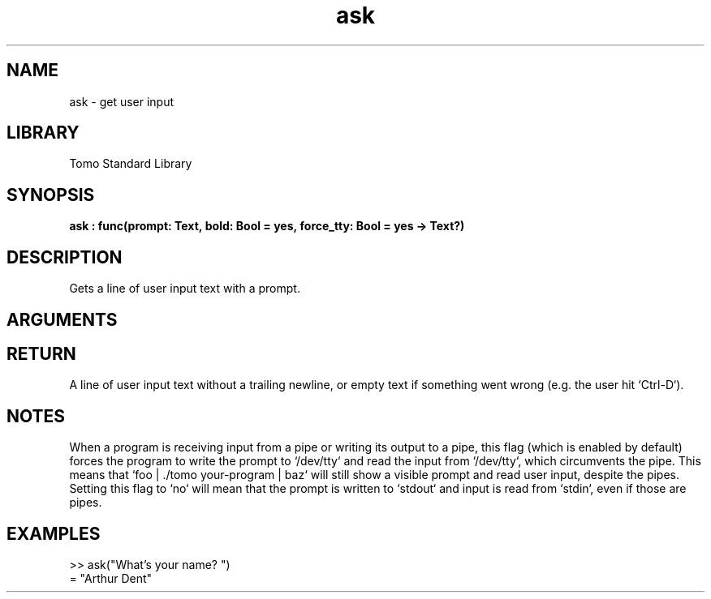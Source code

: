 '\" t
.\" Copyright (c) 2025 Bruce Hill
.\" All rights reserved.
.\"
.TH ask 3 2025-04-21T14:58:16.945070 "Tomo man-pages"
.SH NAME
ask \- get user input
.SH LIBRARY
Tomo Standard Library
.SH SYNOPSIS
.nf
.BI ask\ :\ func(prompt:\ Text,\ bold:\ Bool\ =\ yes,\ force_tty:\ Bool\ =\ yes\ ->\ Text?)
.fi
.SH DESCRIPTION
Gets a line of user input text with a prompt.


.SH ARGUMENTS

.TS
allbox;
lb lb lbx lb
l l l l.
Name	Type	Description	Default
prompt	Text	The text to print as a prompt before getting the input. 	-
bold	Bool	Whether or not to print make the prompt appear bold on a console. 	yes
force_tty	Bool	Whether or not to force the use of /dev/tty. 	yes
.TE
.SH RETURN
A line of user input text without a trailing newline, or empty text if something went wrong (e.g. the user hit `Ctrl-D`).

.SH NOTES
When a program is receiving input from a pipe or writing its output to a pipe, this flag (which is enabled by default) forces the program to write the prompt to `/dev/tty` and read the input from `/dev/tty`, which circumvents the pipe. This means that `foo | ./tomo your-program | baz` will still show a visible prompt and read user input, despite the pipes. Setting this flag to `no` will mean that the prompt is written to `stdout` and input is read from `stdin`, even if those are pipes.

.SH EXAMPLES
.EX
>> ask("What's your name? ")
= "Arthur Dent"
.EE

